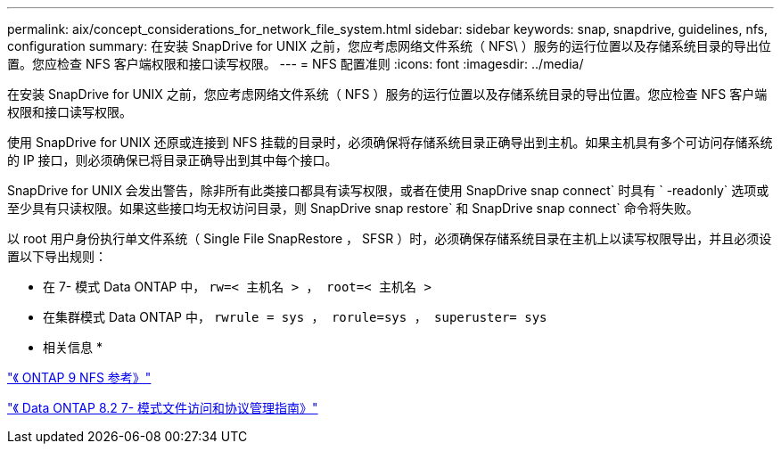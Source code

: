 ---
permalink: aix/concept_considerations_for_network_file_system.html 
sidebar: sidebar 
keywords: snap, snapdrive, guidelines, nfs, configuration 
summary: 在安装 SnapDrive for UNIX 之前，您应考虑网络文件系统（ NFS\ ）服务的运行位置以及存储系统目录的导出位置。您应检查 NFS 客户端权限和接口读写权限。 
---
= NFS 配置准则
:icons: font
:imagesdir: ../media/


[role="lead"]
在安装 SnapDrive for UNIX 之前，您应考虑网络文件系统（ NFS ）服务的运行位置以及存储系统目录的导出位置。您应检查 NFS 客户端权限和接口读写权限。

使用 SnapDrive for UNIX 还原或连接到 NFS 挂载的目录时，必须确保将存储系统目录正确导出到主机。如果主机具有多个可访问存储系统的 IP 接口，则必须确保已将目录正确导出到其中每个接口。

SnapDrive for UNIX 会发出警告，除非所有此类接口都具有读写权限，或者在使用 SnapDrive snap connect` 时具有 ` -readonly` 选项或至少具有只读权限。如果这些接口均无权访问目录，则 SnapDrive snap restore` 和 SnapDrive snap connect` 命令将失败。

以 root 用户身份执行单文件系统（ Single File SnapRestore ， SFSR ）时，必须确保存储系统目录在主机上以读写权限导出，并且必须设置以下导出规则：

* 在 7- 模式 Data ONTAP 中， `rw=< 主机名 > ， root=< 主机名 >`
* 在集群模式 Data ONTAP 中， `rwrule = sys ， rorule=sys ， superuster= sys`


* 相关信息 *

http://docs.netapp.com/ontap-9/topic/com.netapp.doc.cdot-famg-nfs/home.html["《 ONTAP 9 NFS 参考》"]

https://library.netapp.com/ecm/ecm_download_file/ECMP1401220["《 Data ONTAP 8.2 7- 模式文件访问和协议管理指南》"]
